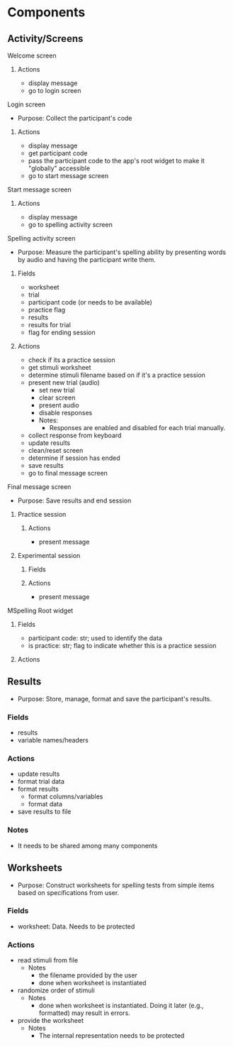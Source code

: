 * Components
** Activity/Screens
**** Welcome screen
***** Actions
     - display message
     - go to login screen
**** Login screen
     - Purpose: Collect the participant's code
***** Actions
     - display message
     - get participant code
     - pass the participant code to the app's root widget to make it "globally" accessible
     - go to start message screen
**** Start message screen
***** Actions
     - display message
     - go to spelling activity screen
**** Spelling activity screen
     - Purpose: Measure the participant's spelling ability by presenting
       words by audio and having the participant write them.
***** Fields
     - worksheet
     - trial
     - participant code (or needs to be available)
     - practice flag
     - results
     - results for trial
     - flag for ending session
***** Actions
     - check if its a practice session
     - get stimuli worksheet
     - determine stimuli filename based on if it's a practice session
     - present new trial (audio)
       + set new trial
       + clear screen
       + present audio
       + disable responses
       + Notes:
         * Responses are enabled and disabled for each trial manually.
     - collect response from keyboard
     - update results
     - clean/reset screen
     - determine if session has ended
     - save results
     - go to final message screen
**** Final message screen
     - Purpose: Save results and end session
***** Practice session
****** Actions
      - present message
***** Experimental session
****** Fields
****** Actions
      - present message
**** MSpelling Root widget
***** Fields
      - participant code: str; used to identify the data
      - is practice: str; flag to indicate whether this is a practice session
***** Actions
** Results
   - Purpose: Store, manage, format and save the participant's results.
*** Fields
   - results
   - variable names/headers
*** Actions
   - update results
   - format trial data
   - format results
     + format columns/variables
     + format data
   - save results to file
*** Notes
    - It needs to be shared among many components
** Worksheets
     - Purpose: Construct worksheets for spelling tests from simple items based
       on specifications from user.
*** Fields
    - worksheet: Data. Needs to be protected
*** Actions
   - read stimuli from file
     + Notes
       * the filename provided by the user
       * done when worksheet is instantiated
   - randomize order of stimuli
     + Notes
       * done when worksheet is instantiated. Doing it later (e.g., formatted) may result in errors.
   - provide the worksheet
     + Notes
       * The internal representation needs to be protected
